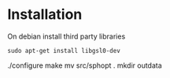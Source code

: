 * Installation

On debian install third party libraries
#+BEGIN_EXAMPLE
sudo apt-get install libgsl0-dev
#+END_EXAMPLE


./configure
make 
mv src/sphopt .
mkdir outdata
